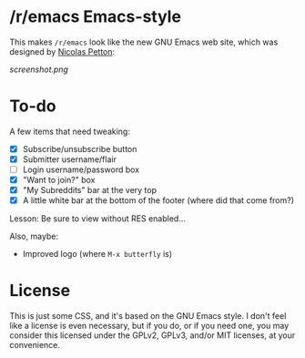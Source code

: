 * /r/emacs Emacs-style

This makes =/r/emacs= look like the new GNU Emacs web site, which was designed by [[http://nicolas-petton.fr/][Nicolas Petton]]:

[[screenshot.png]]
* To-do

A few items that need tweaking:

+ [X] Subscribe/unsubscribe button
+ [X] Submitter username/flair
+ [ ] Login username/password box
+ [X] "Want to join?" box
+ [X] "My Subreddits" bar at the very top
+ [X] A little white bar at the bottom of the footer (where did that come from?)

Lesson: Be sure to view without RES enabled...

Also, maybe:

+ Improved logo (where =M-x butterfly= is)

* License

This is just some CSS, and it's based on the GNU Emacs style.  I don't feel like a license is even necessary, but if you do, or if you need one, you may consider this licensed under the GPLv2, GPLv3, and/or MIT licenses, at your convenience.




